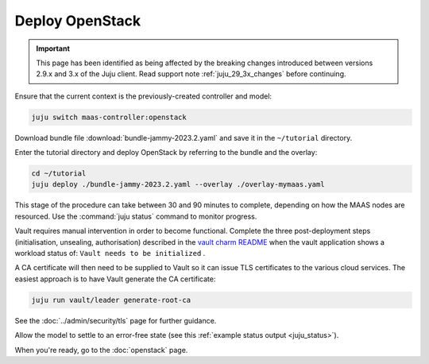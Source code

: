 ================
Deploy OpenStack
================

.. important::

   This page has been identified as being affected by the breaking changes
   introduced between versions 2.9.x and 3.x of the Juju client. Read
   support note :ref:`juju_29_3x_changes` before continuing.

Ensure that the current context is the previously-created controller and model:

.. code-block:: none

   juju switch maas-controller:openstack

Download bundle file :download:`bundle-jammy-2023.2.yaml` and save it in the
``~/tutorial`` directory.

Enter the tutorial directory and deploy OpenStack by referring to the bundle
and the overlay:

.. code-block:: none

   cd ~/tutorial
   juju deploy ./bundle-jammy-2023.2.yaml --overlay ./overlay-mymaas.yaml

This stage of the procedure can take between 30 and 90 minutes to complete,
depending on how the MAAS nodes are resourced. Use the :command:`juju status`
command to monitor progress.

Vault requires manual intervention in order to become functional. Complete the
three post-deployment steps (initialisation, unsealing, authorisation)
described in the `vault charm README`_ when the vault application shows a
workload status of: ``Vault needs to be initialized`` .

A CA certificate will then need to be supplied to Vault so it can issue TLS
certificates to the various cloud services. The easiest approach is to have
Vault generate the CA certificate:

.. code-block:: none

   juju run vault/leader generate-root-ca

See the :doc:`../admin/security/tls` page for further guidance.

Allow the model to settle to an error-free state (see this :ref:`example status
output <juju_status>`).

When you're ready, go to the :doc:`openstack` page.

.. LINKS
.. _Vault charm README: https://opendev.org/openstack/charm-vault/src/branch/master/src/README.md#post-deployment-tasks
